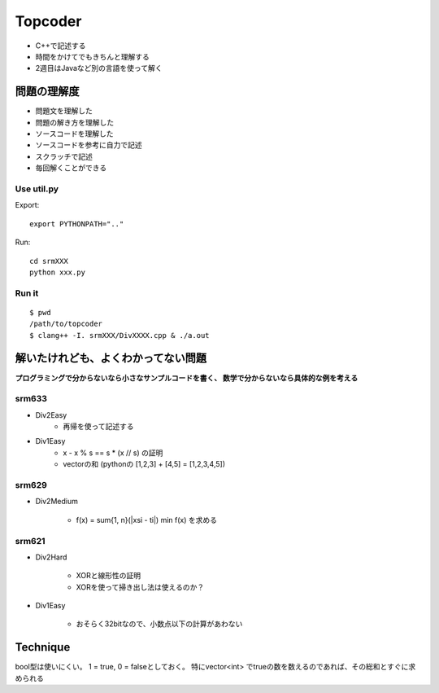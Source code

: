 
========
Topcoder
========

- C++で記述する
- 時間をかけてでもきちんと理解する
- 2週目はJavaなど別の言語を使って解く

問題の理解度
============
- 問題文を理解した
- 問題の解き方を理解した
- ソースコードを理解した
- ソースコードを参考に自力で記述
- スクラッチで記述
- 毎回解くことができる

Use util.py
------------

Export::

    export PYTHONPATH=".."

Run::

    cd srmXXX
    python xxx.py

Run it
-------

::

    $ pwd
    /path/to/topcoder
    $ clang++ -I. srmXXX/DivXXXX.cpp & ./a.out

解いたけれども、よくわかってない問題
====================================

**プログラミングで分からないなら小さなサンプルコードを書く、
数学で分からないなら具体的な例を考える**

srm633
------
- Div2Easy
    - 再帰を使って記述する

- Div1Easy
    - x - x % s == s * (x // s) の証明
    - vectorの和 (pythonの [1,2,3] + [4,5] = [1,2,3,4,5])

srm629
------
- Div2Medium

    - f(x) = sum{1, n}(|xsi - ti|)
      min f(x) を求める

srm621
------
- Div2Hard

    - XORと線形性の証明
    - XORを使って掃き出し法は使えるのか？

- Div1Easy

    - おそらく32bitなので、小数点以下の計算があわない



Technique
=========

bool型は使いにくい。
1 = true, 0 = falseとしておく。
特にvector<int> でtrueの数を数えるのであれば、その総和とすぐに求められる

